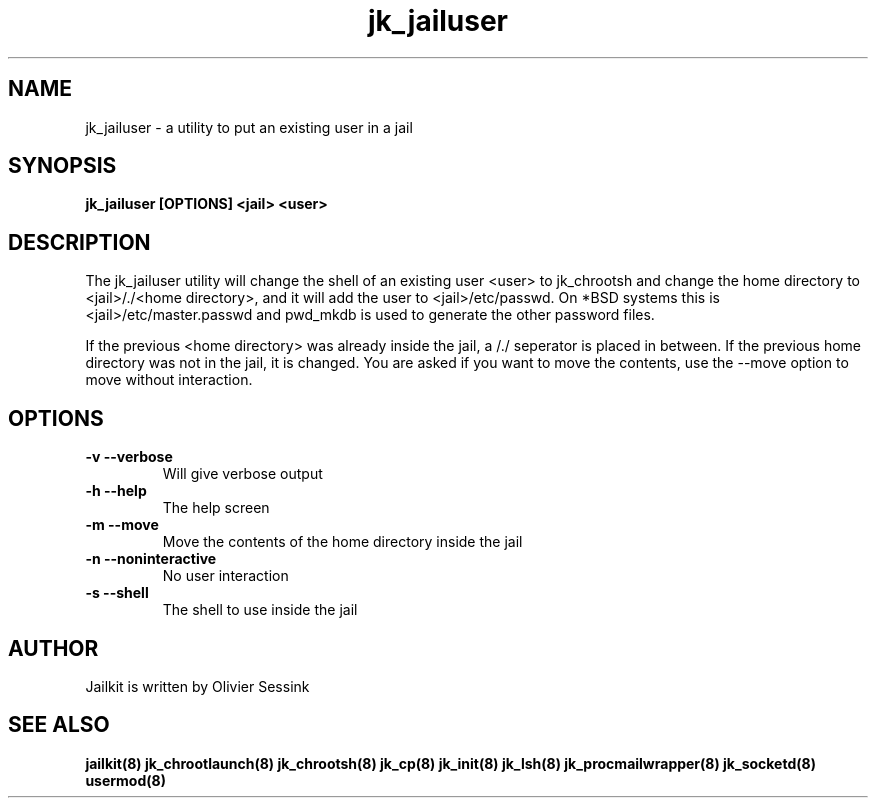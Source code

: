 .TH jk_jailuser 8 30-07-2005 JAILKIT jk_jailuser

.SH NAME
jk_jailuser \- a utility to put an existing user in a jail

.SH SYNOPSIS

.B jk_jailuser [OPTIONS] <jail> <user>

.SH DESCRIPTION

The jk_jailuser utility will change the shell of an existing user <user> to jk_chrootsh and change the home directory to <jail>/./<home directory>, and it will add the user to <jail>/etc/passwd. On *BSD systems this is <jail>/etc/master.passwd and pwd_mkdb is used to generate the other password files.

If the previous <home directory> was already inside the jail, a /./ seperator is placed in between. If the previous home directory was not in the jail, it is changed. You are asked if you want to move the contents, use the --move option to move without interaction.

.SH OPTIONS

.TP
.BR \-v\ \-\-verbose
Will give verbose output
.TP
.BR \-h\ \-\-help
The help screen
.TP
.BR \-m\ \-\-move
Move the contents of the home directory inside the jail
.TP
.BR \-n\ \-\-noninteractive
No user interaction
.TP
.BR \-s\ \-\-shell
The shell to use inside the jail

.SH AUTHOR

Jailkit is written by Olivier Sessink

.SH "SEE ALSO"

.BR jailkit(8)
.BR jk_chrootlaunch(8)
.BR jk_chrootsh(8)
.BR jk_cp(8)
.BR jk_init(8)
.BR jk_lsh(8)
.BR jk_procmailwrapper(8)
.BR jk_socketd(8)
.BR usermod(8)
